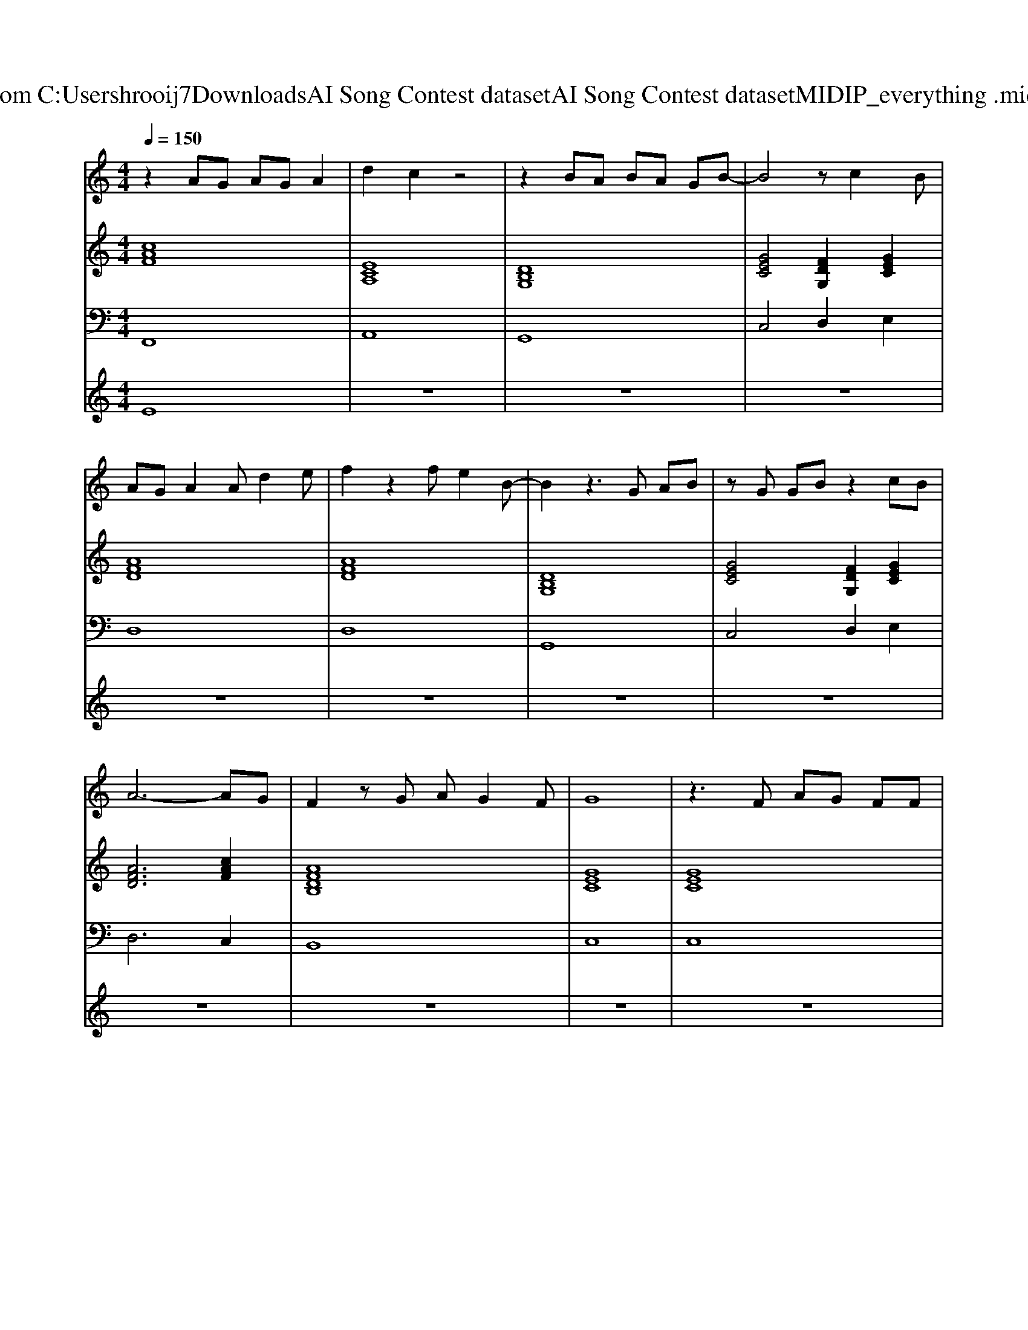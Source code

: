 X: 1
T: from C:\Users\hrooij7\Downloads\AI Song Contest dataset\AI Song Contest dataset\MIDI\120_everything .midi
M: 4/4
L: 1/8
Q:1/4=150
K:C major
V:1
%%MIDI program 0
z2 AG AG A2| \
d2 c2 z4| \
z2 BA BA GB-| \
B4 zc2B|
AG A2 Ad2e| \
f2 z2 fe2B-| \
B2 z3G AB| \
zG GB z2 cB|
A6- AG| \
F2 zG AG2F| \
G8| \
z3F AG FF|
z4 AG FE| \
F2 z2 AG FG| \
F2 z2 AG GA| \
G2 AG Ac2c|
de2e/2d/2 c4| \
z3c ag fe| \
f2 z2 ag fe| \
f2 z2 ag fe|
f2 z2 ag ga| \
g2 z2 ag fe| \
g2<f2 ac' ag| \
g2<f2 ag fe|
f2 z2 ag ga| \
g8| \
z3d ga2b-| \
b2 zb2a2a-|
ag3 ga2b-| \
b2 zc'2a2a-| \
ag3 ab2c'-| \
c'2 zc'2e2e-|
ef fg2a3| \
bb z2 bb ag| \
zb ag zb ac'-| \
c'8|
_d'4 
V:2
%%MIDI program 0
[cAF]8| \
[ECA,]8| \
[DB,G,]8| \
[GEC]4 [FDG,]2 [GEC]2|
[AFD]8| \
[AFD]8| \
[DB,G,]8| \
[GEC]4 [FDG,]2 [GEC]2|
[AFD]6 [cAF]2| \
[AFDB,]8| \
[GEC]8| \
[GEC]8|
[cAF]6 [GEC]2| \
[AFD]8| \
[dBG]8| \
[GEC]8|
[GEC]8| \
[GEC]8| \
[cAF]6 [GEC]2| \
[AFD]8|
[fdBG]8| \
[GEC]8| \
[cAF]6 [GEC]2| \
[AFD]8|
[fdBG]8| \
[GEC]8| \
z8| \
[fdBG]6 [cAF]2|
[GEC]6 [cAF]2| \
[fdBG]6 [cAF]2| \
[GEC]4 [ECA,][FDB,]2[E-C-A,-]| \
[ECA,]8|
[AFD]8| \
[dBG]8| \
[GEC]8| \
[GEC]8|
[_AF_D]8|
V:3
%%MIDI program 0
F,,8| \
A,,8| \
G,,8| \
C,4 D,2 E,2|
D,8| \
D,8| \
G,,8| \
C,4 D,2 E,2|
D,6 C,2| \
B,,8| \
C,8| \
C,8|
F,,6 E,,2| \
D,,8| \
G,,8| \
C,8|
C,8| \
C,8| \
F,,6 E,,2| \
D,,8|
G,,8| \
C,8| \
F,,6 E,,2| \
D,,8|
G,,8| \
C,8| \
z8| \
G,,6 F,,2|
C,,6 F,,2| \
G,,6 F,,2| \
C,,4 A,,B,,2A,,-| \
A,,8|
D,8| \
G,,8| \
C,8| \
C,8|
_D,8|
V:4
%%MIDI program 0
E8| \
z8| \
z8| \
z8|
z8| \
z8| \
z8| \
z8|
z8| \
z8| \
z8| \
z8|
D8| \
z8| \
z8| \
z8|
z8| \
z8| \
C8| \
z8|
z8| \
z8| \
z8| \
z8|
z8| \
z8| \
z8| \
G8|

